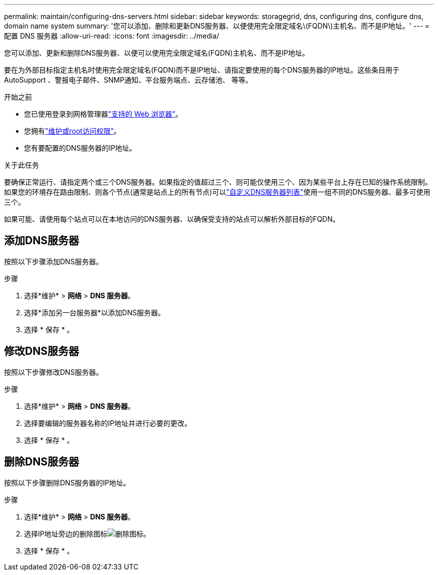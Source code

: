 ---
permalink: maintain/configuring-dns-servers.html 
sidebar: sidebar 
keywords: storagegrid, dns, configuring dns, configure dns, domain name system 
summary: '您可以添加、删除和更新DNS服务器、以便使用完全限定域名\(FQDN\)主机名、而不是IP地址。' 
---
= 配置 DNS 服务器
:allow-uri-read: 
:icons: font
:imagesdir: ../media/


[role="lead"]
您可以添加、更新和删除DNS服务器、以便可以使用完全限定域名(FQDN)主机名、而不是IP地址。

要在为外部目标指定主机名时使用完全限定域名(FQDN)而不是IP地址、请指定要使用的每个DNS服务器的IP地址。这些条目用于AutoSupport 、警报电子邮件、SNMP通知、平台服务端点、云存储池、 等等。

.开始之前
* 您已使用登录到网格管理器link:../admin/web-browser-requirements.html["支持的 Web 浏览器"]。
* 您拥有link:../admin/admin-group-permissions.html["维护或root访问权限"]。
* 您有要配置的DNS服务器的IP地址。


.关于此任务
要确保正常运行、请指定两个或三个DNS服务器。如果指定的值超过三个、则可能仅使用三个、因为某些平台上存在已知的操作系统限制。如果您的环境存在路由限制、则各个节点(通常是站点上的所有节点)可以link:../maintain/modifying-dns-configuration-for-single-grid-node.html["自定义DNS服务器列表"]使用一组不同的DNS服务器、最多可使用三个。

如果可能、请使用每个站点可以在本地访问的DNS服务器、以确保受支持的站点可以解析外部目标的FQDN。



== 添加DNS服务器

按照以下步骤添加DNS服务器。

.步骤
. 选择*维护* > *网络* > *DNS 服务器*。
. 选择*添加另一台服务器*以添加DNS服务器。
. 选择 * 保存 * 。




== 修改DNS服务器

按照以下步骤修改DNS服务器。

.步骤
. 选择*维护* > *网络* > *DNS 服务器*。
. 选择要编辑的服务器名称的IP地址并进行必要的更改。
. 选择 * 保存 * 。




== 删除DNS服务器

按照以下步骤删除DNS服务器的IP地址。

.步骤
. 选择*维护* > *网络* > *DNS 服务器*。
. 选择IP地址旁边的删除图标image:../media/icon-x-to-remove.png["删除图标"]。
. 选择 * 保存 * 。

